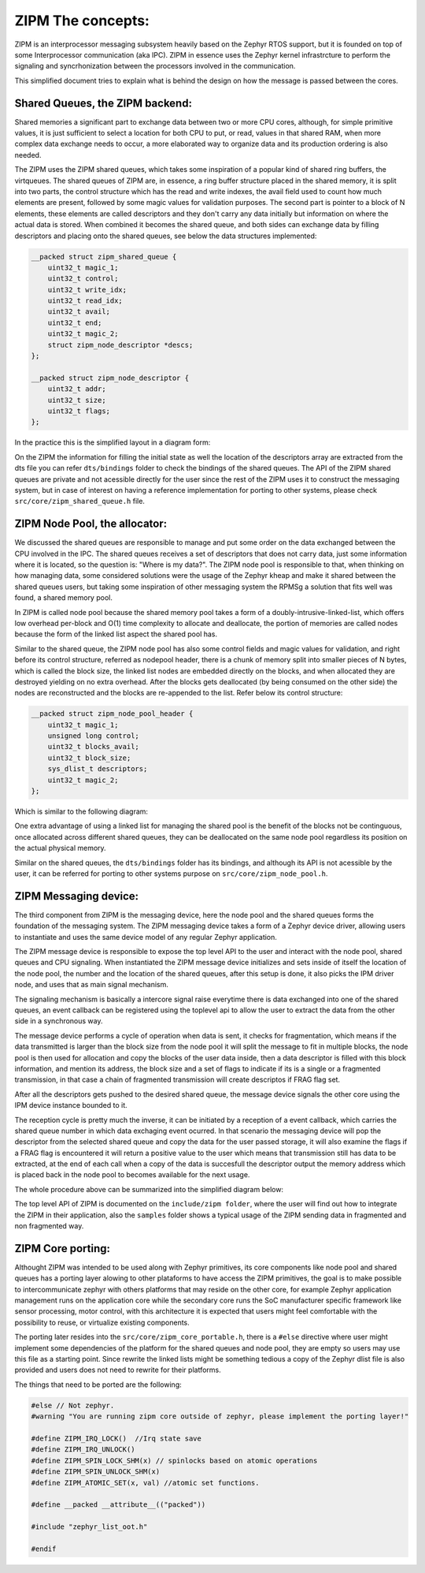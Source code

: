 .. _zipm_concepts:

ZIPM The concepts:
##################

ZIPM is an interprocessor messaging subsystem heavily based on the Zephyr
RTOS support, but it is founded on top of some Interprocessor communication
(aka IPC). ZIPM in essence uses the Zephyr kernel infrastrcture to perform
the signaling and syncrhonization between the processors involved in the
communication.

This simplified document tries to explain what is behind the design on 
how the message is passed between the cores.

Shared Queues, the ZIPM backend:
*******************************

Shared memories a significant part to exchange data between two or more CPU
cores, although, for simple primitive values, it is just sufficient to select
a location for both CPU to put, or read, values in that shared RAM, when 
more complex data exchange needs to occur, a more elaborated way to organize
data and its production ordering is also needed.

The ZIPM uses the ZIPM shared queues, which takes some inspiration of a popular
kind of shared ring buffers, the virtqueues. The shared queues of ZIPM are, 
in essence, a ring buffer structure placed in the shared memory, it is split
into two parts, the control structure which has the read and write indexes,
the avail field used to count how much elements are present, followed by
some magic values for validation purposes. The second part is pointer to 
a block of N elements, these elements are called descriptors and they
don't carry any data initially but information on where the actual data is 
stored. When combined it becomes the shared queue, and both sides can exchange
data by filling descriptors and placing onto the shared queues, see below
the data structures implemented:

.. code-block:: c

    __packed struct zipm_shared_queue {
        uint32_t magic_1;
        uint32_t control;
        uint32_t write_idx;
        uint32_t read_idx;
        uint32_t avail;
        uint32_t end;
        uint32_t magic_2;
        struct zipm_node_descriptor *descs;
    };

    __packed struct zipm_node_descriptor {
        uint32_t addr;
        uint32_t size;
        uint32_t flags;
    };

In the practice this is the simplified layout in a diagram form:

.. image:: zipm_shared_queue.png
   :align: center

On the ZIPM the information for filling the initial state as well
the location of the descriptors array are extracted from the dts file
you can refer ``dts/bindings`` folder to check the bindings of the shared
queues. The API of the ZIPM shared queues are private and not acessible
directly for the user since the rest of the ZIPM uses it to construct
the messaging system, but in case of interest on having a reference implementation
for porting to other systems, please check ``src/core/zipm_shared_queue.h`` file.

ZIPM Node Pool, the allocator:
******************************

We discussed the shared queues are responsible to manage and put some
order on the data exchanged between the CPU involved in the IPC. 
The shared queues receives a set of descriptors that does not carry
data, just some information where it is located, so the question is:
"Where is my data?". The ZIPM node pool is responsible to that, when
thinking on how managing data, some considered solutions were the 
usage of the Zephyr kheap and make it shared between the shared
queues users, but taking some inspiration of other messaging system
the RPMSg a solution that fits well was found, a shared memory pool.

In ZIPM is called node pool because the shared memory pool takes a
form of a doubly-intrusive-linked-list, which offers low overhead per-block
and O(1) time complexity to allocate and deallocate, the portion of memories
are called nodes because the form of the linked list aspect the shared pool
has. 

Similar to the shared queue, the ZIPM node pool has also some control fields
and magic values for validation, and right before its control structure, 
referred as nodepool header, there is a chunk of memory split into smaller
pieces of N bytes, which is called the block size, the linked list nodes
are embedded directly on the blocks, and when allocated they are destroyed
yielding on no extra overhead. After the blocks gets deallocated (by being
consumed on the other side) the nodes are reconstructed and the blocks are
re-appended to the list. Refer below its control structure:

.. code-block:: c

    __packed struct zipm_node_pool_header {
        uint32_t magic_1;
        unsigned long control;
        uint32_t blocks_avail;
        uint32_t block_size;
        sys_dlist_t descriptors;
        uint32_t magic_2;
    };

Which is similar to the following diagram:

.. image:: zipm_node_pool.png
   :align: center

One extra advantage of using a linked list for managing the shared pool is 
the benefit of the blocks not be continguous, once allocated across different
shared queues, they can be deallocated on the same node pool regardless its
position on the actual physical memory.

Similar on the shared queues, the ``dts/bindings`` folder has its bindings,
and although its API is not acessible by the user, it can be referred for 
porting to other systems purpose on ``src/core/zipm_node_pool.h``.

ZIPM Messaging device:
**********************

The third component from ZIPM is the messaging device, here the node pool and
the shared queues forms the foundation of the messaging system. The ZIPM messaging
device takes a form of a Zephyr device driver, allowing users to instantiate and 
uses the same device model of any regular Zephyr application. 

The ZIPM message device is responsible to expose the top level API to the user
and interact with the node pool, shared queues and CPU signaling. When instantiated
the ZIPM message device initializes and sets inside of itself the location of the
node pool, the number and the location of the shared queues, after this setup
is done, it also picks the IPM driver node, and uses that as main signal mechanism.

The signaling mechanism is basically a intercore signal raise everytime there is data
exchanged into one of the shared queues, an event callback can be registered using 
the toplevel api to allow the user to extract the data from the other side in a 
synchronous way.

The message device performs a cycle of operation when data is sent, it checks for
fragmentation, which means if the data transmitted is larger than the block size 
from the node pool it will split the message to fit in multiple blocks, 
the node pool is then used for allocation and copy the blocks of the user
data inside, then a data descriptor is filled with this block information,
and mention its address, the block size and a set of flags to indicate if its
is a single or a fragmented transmission, in that case a chain of fragmented
transmission will create descriptos if FRAG flag set.

After all the descriptors gets pushed to the desired shared queue, the message
device signals the other core using the IPM device instance bounded to it.

The reception cycle is pretty much the inverse, it can be initiated by a reception of
a event callback, which carries the shared queue number in which data exchaging event
ocurred. In that scenario the messaging device will pop the descriptor from the 
selected shared queue and copy the data for the user passed storage, it will
also examine the flags if a FRAG flag is encountered it will return a positive
value to the user which means that transmission still has data to be extracted, at the end
of each call when a copy of the data is succesfull the descriptor output the memory address
which is placed back in the node pool to becomes available for the next usage.

The whole procedure above can be summarized into the simplified diagram below:

.. image:: zipm_simplified.png
   :align: center

The top level API of ZIPM is documented on the ``include/zipm folder``, where the
user will find out how to integrate the ZIPM in their application, also the
``samples`` folder shows a typical usage of the ZIPM sending data in fragmented
and non fragmented way.

ZIPM Core porting:
******************

Althought ZIPM was intended to be used along with Zephyr primitives, its core components
like node pool and shared queues has a porting layer alowing to other plataforms to have
access the ZIPM primitives, the goal is to make possible to intercommunicate zephyr with
others platforms that may reside on the other core, for example Zephyr application management
runs on the application core while the secondary core runs the SoC manufacturer specific 
framework like sensor processing, motor control, with this architecture it is expected that
users might feel comfortable with the possibility to reuse, or virtualize existing components.

The porting later resides into the ``src/core/zipm_core_portable.h``, there is a ``#else``
directive where user might implement some dependencies of the platform for the shared
queues and node pool, they are empty so users may use this file as a starting point. Since
rewrite the linked lists might be something tedious a copy of the Zephyr dlist file is 
also provided and users does not need to rewrite for their platforms.

The things that need to be ported are the following:

.. code-block:: c

    #else // Not zephyr.
    #warning "You are running zipm core outside of zephyr, please implement the porting layer!" 

    #define ZIPM_IRQ_LOCK()  //Irq state save
    #define ZIPM_IRQ_UNLOCK()
    #define ZIPM_SPIN_LOCK_SHM(x) // spinlocks based on atomic operations
    #define ZIPM_SPIN_UNLOCK_SHM(x)
    #define ZIPM_ATOMIC_SET(x, val) //atomic set functions.

    #define __packed __attribute__(("packed"))

    #include "zephyr_list_oot.h"

    #endif